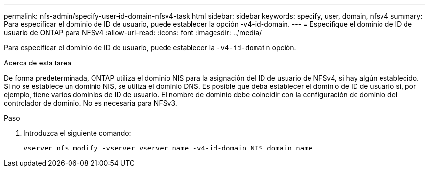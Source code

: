 ---
permalink: nfs-admin/specify-user-id-domain-nfsv4-task.html 
sidebar: sidebar 
keywords: specify, user, domain, nfsv4 
summary: Para especificar el dominio de ID de usuario, puede establecer la opción -v4-id-domain. 
---
= Especifique el dominio de ID de usuario de ONTAP para NFSv4
:allow-uri-read: 
:icons: font
:imagesdir: ../media/


[role="lead"]
Para especificar el dominio de ID de usuario, puede establecer la `-v4-id-domain` opción.

.Acerca de esta tarea
De forma predeterminada, ONTAP utiliza el dominio NIS para la asignación del ID de usuario de NFSv4, si hay algún establecido. Si no se establece un dominio NIS, se utiliza el dominio DNS. Es posible que deba establecer el dominio de ID de usuario si, por ejemplo, tiene varios dominios de ID de usuario. El nombre de dominio debe coincidir con la configuración de dominio del controlador de dominio. No es necesaria para NFSv3.

.Paso
. Introduzca el siguiente comando:
+
`vserver nfs modify -vserver vserver_name -v4-id-domain NIS_domain_name`


